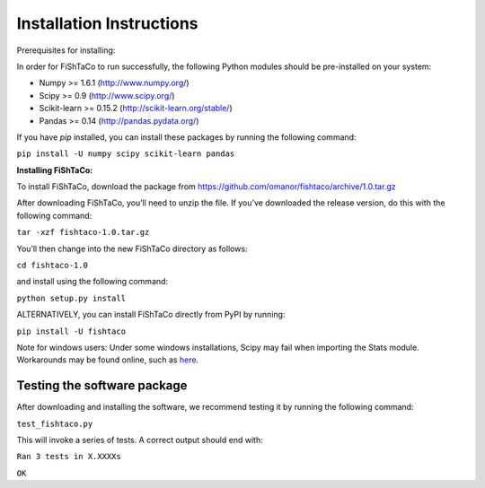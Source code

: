 Installation Instructions
=========================

Prerequisites for installing:

In order for FiShTaCo to run successfully, the following Python modules should be pre-installed on your system:

- Numpy >= 1.6.1 (http://www.numpy.org/)
- Scipy >= 0.9 (http://www.scipy.org/)
- Scikit-learn >= 0.15.2 (http://scikit-learn.org/stable/)
- Pandas >= 0.14 (http://pandas.pydata.org/)

If you have *pip* installed, you can install these packages by running the following command:

``pip install -U numpy scipy scikit-learn pandas``

**Installing FiShTaCo:**

To install FiShTaCo, download the package from https://github.com/omanor/fishtaco/archive/1.0.tar.gz

After downloading FiShTaCo, you’ll need to unzip the file. If you’ve downloaded the release version, do this with the following command:

``tar -xzf fishtaco-1.0.tar.gz``

You’ll then change into the new FiShTaCo directory as follows:

``cd fishtaco-1.0``

and install using the following command:

``python setup.py install``

ALTERNATIVELY, you can install FiShTaCo directly from PyPI by running:

``pip install -U fishtaco``

Note for windows users: Under some windows installations, Scipy may fail when importing the Stats module. Workarounds may be found online, such
as `here <https://code.google.com/p/pythonxy/issues/detail?id=745>`_.

Testing the software package
----------------------------

After downloading and installing the software, we recommend testing it by running the following command:

``test_fishtaco.py``

This will invoke a series of tests. A correct output should end with:

``Ran 3 tests in X.XXXXs``

``OK``
